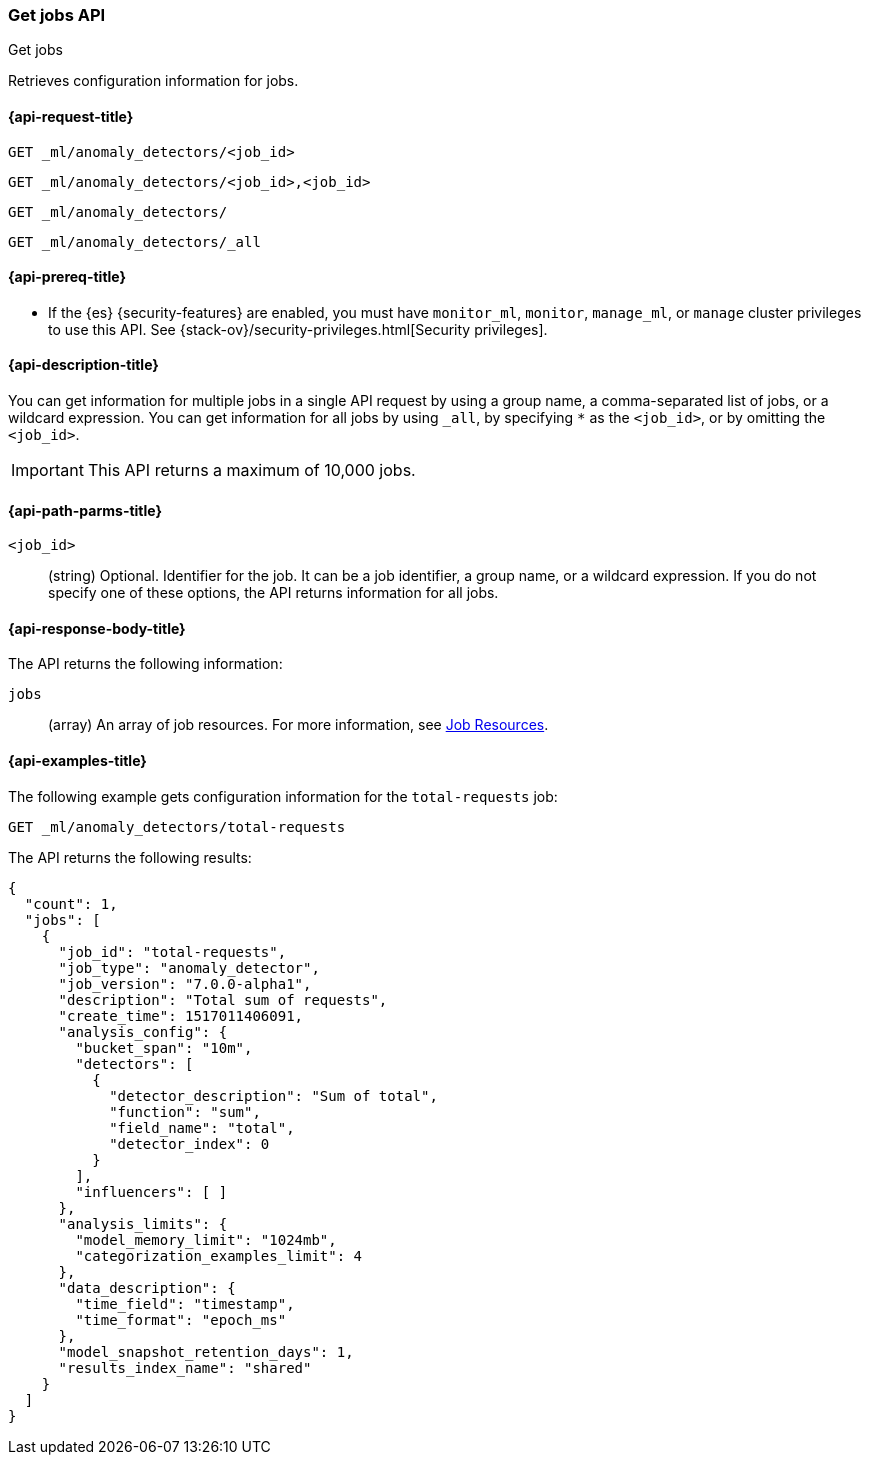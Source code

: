 [role="xpack"]
[testenv="platinum"]
[[ml-get-job]]
=== Get jobs API
++++
<titleabbrev>Get jobs</titleabbrev>
++++

Retrieves configuration information for jobs.

[[ml-get-job-request]]
==== {api-request-title}

`GET _ml/anomaly_detectors/<job_id>` +

`GET _ml/anomaly_detectors/<job_id>,<job_id>` +

`GET _ml/anomaly_detectors/` +

`GET _ml/anomaly_detectors/_all`

[[ml-get-job-prereqs]]
==== {api-prereq-title}

* If the {es} {security-features} are enabled, you must have `monitor_ml`,
`monitor`, `manage_ml`, or `manage` cluster privileges to use this API. See
{stack-ov}/security-privileges.html[Security privileges].

[[ml-get-job-desc]]
==== {api-description-title}

You can get information for multiple jobs in a single API request by using a
group name, a comma-separated list of jobs, or a wildcard expression. You can
get information for all jobs by using `_all`, by specifying `*` as the
`<job_id>`, or by omitting the `<job_id>`.

IMPORTANT: This API returns a maximum of 10,000 jobs. 

[[ml-get-job-path-parms]]
==== {api-path-parms-title}

`<job_id>`::
  (string) Optional. Identifier for the job. It can be a job identifier, a group
  name, or a wildcard expression. If you do not specify one of these options,
  the API returns information for all jobs.

[[ml-get-job-results]]
==== {api-response-body-title}

The API returns the following information:

`jobs`::
  (array) An array of job resources.
  For more information, see <<ml-job-resource,Job Resources>>.

[[ml-get-job-example]]
==== {api-examples-title}

The following example gets configuration information for the `total-requests` job:

[source,js]
--------------------------------------------------
GET _ml/anomaly_detectors/total-requests
--------------------------------------------------
// CONSOLE
// TEST[skip:setup:server_metrics_job]

The API returns the following results:
[source,js]
----
{
  "count": 1,
  "jobs": [
    {
      "job_id": "total-requests",
      "job_type": "anomaly_detector",
      "job_version": "7.0.0-alpha1",
      "description": "Total sum of requests",
      "create_time": 1517011406091,
      "analysis_config": {
        "bucket_span": "10m",
        "detectors": [
          {
            "detector_description": "Sum of total",
            "function": "sum",
            "field_name": "total",
            "detector_index": 0
          }
        ],
        "influencers": [ ]
      },
      "analysis_limits": {
        "model_memory_limit": "1024mb",
        "categorization_examples_limit": 4
      },
      "data_description": {
        "time_field": "timestamp",
        "time_format": "epoch_ms"
      },
      "model_snapshot_retention_days": 1,
      "results_index_name": "shared"
    }
  ]
}
----
// TESTRESPONSE[s/"7.0.0-alpha1"/$body.$_path/]
// TESTRESPONSE[s/1517011406091/$body.$_path/]
